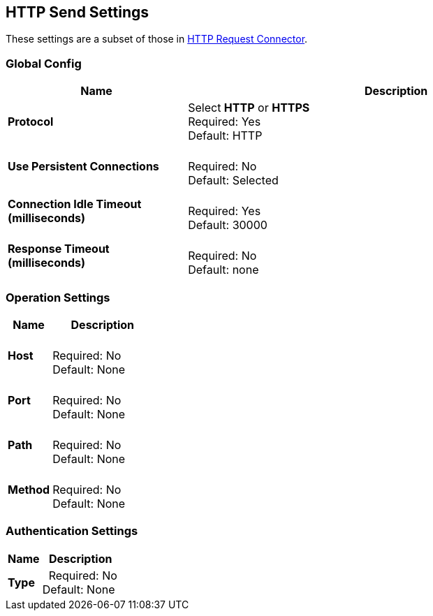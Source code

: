 == HTTP Send Settings

These settings are a subset of those in xref:4.0@mule-runtime::http-request-connector.adoc[HTTP Request Connector].


=== Global Config

[%header,cols="3s,7a"]
|===
|Name |Description
|Protocol
|Select *HTTP* or *HTTPS* +
Required: Yes +
Default: HTTP

|Use Persistent Connections
|&nbsp; +
Required: No +
Default: Selected

|Connection Idle Timeout (milliseconds) | &nbsp; +
Required: Yes +
Default: 30000

|Response Timeout (milliseconds) | &nbsp; +
Required: No +
Default: none
|===

=== Operation Settings

[%header,cols="3s,7a"]
|===
|Name |Description
|Host |&nbsp; +
Required: No +
Default: None

|Port |&nbsp; +
Required: No +
Default: None

|Path |&nbsp; +
Required: No +
Default: None

|Method |&nbsp; +
Required: No +
Default: None
|===

=== Authentication Settings

[%header,cols="3s,7a"]
|===
|Name |Description
|Type  |&nbsp;
Required: No +
Default: None

|===
